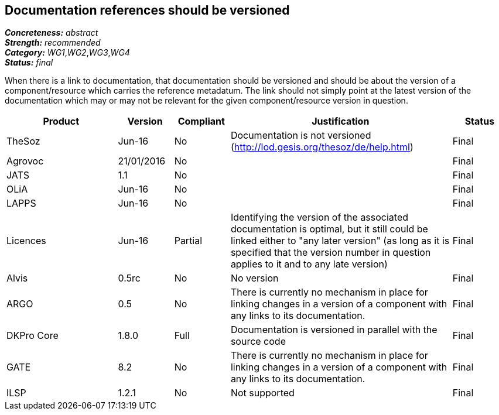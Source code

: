 == Documentation references should be versioned

[%hardbreaks]
[small]#*_Concreteness:_* __abstract__#
[small]#*_Strength:_* __recommended__#
[small]#*_Category:_* __WG1__,__WG2__,__WG3__,__WG4__#
[small]#*_Status:_* __final__#

When there is a link to documentation, that documentation should be versioned and should be about the version of a component/resource which carries the reference metadatum. The link should not simply point at the latest version of the documentation which may or may not be relevant for the given component/resource version in question.

[cols="2,1,1,4,1"]
|====
|Product|Version|Compliant|Justification|Status

| TheSoz
| Jun-16
| No
| Documentation is not versioned (http://lod.gesis.org/thesoz/de/help.html)
| Final

| Agrovoc
| 21/01/2016
| No
| 
| Final

| JATS
| 1.1
| No
| 
| Final

| OLiA
| Jun-16
| No
| 
| Final

| LAPPS
| Jun-16
| No
| 
| Final

| Licences
| Jun-16
| Partial
| Identifying the version of the associated documentation is optimal, but it still could be linked either to "any later version" (as long as it is specified that the version number in question applies to it and to any late version) 
| Final

| Alvis
| 0.5rc
| No 
| No version
| Final

| ARGO
| 0.5
| No
| There is currently no mechanism in place for linking changes in a version of a component with any links to its documentation. 
| Final 

| DKPro Core
| 1.8.0
| Full
| Documentation is versioned in parallel with the source code
| Final

| GATE
| 8.2
| No
| There is currently no mechanism in place for linking changes in a version of a component with any links to its documentation. 
| Final

| ILSP
| 1.2.1
| No
| Not supported
| Final

|====

